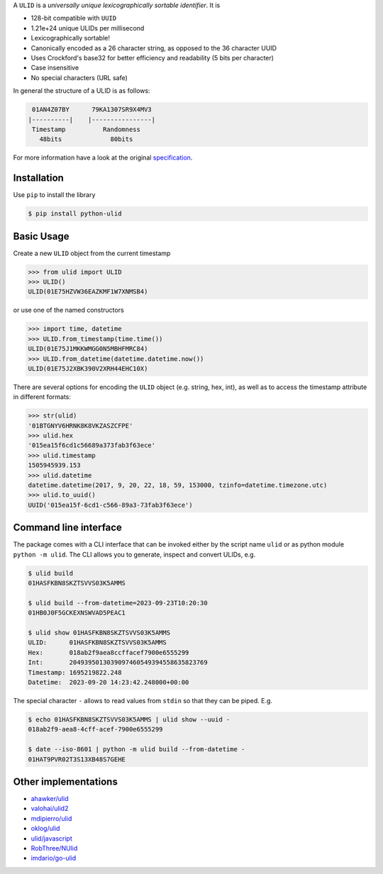 .. begin-html-header

.. raw:: html

   <p align="center">
      <br />
      <a href=""https://python-ulid.readthedocs.io>
         <img src="./logo.png" width="360" alt="ulid" />
      </a>
      <br />
      <br />
      <br />
   </p>
   <p align="center">
      <a href="https://pypi.python.org/pypi/python-ulid">
         <img src="https://img.shields.io/pypi/v/python-ulid.svg?style=flat-square" />
      </a>
      <a href="https://codecov.io/gh/mdomke/python-ulid">
         <img src="https://img.shields.io/codecov/c/github/mdomke/python-ulid.svg?style=flat-square" />
      </a>
      <a href="https://github.com/mdomke/python-ulid/actions?query=workflow%3Alint-and-test">
         <img src="https://img.shields.io/github/actions/workflow/status/mdomke/python-ulid/lint-and-test.yml?style=flat-square&brach=main" />
      </a>
      <a href="https://python-ulid.readthedocs.io">
         <img src="https://readthedocs.org/projects/python-ulid/badge/?version=latest&style=flat-square" />
      </a>
      <a href="https://black.readthedocs.io/en/stable/index.html">
         <img src="https://img.shields.io/badge/code%20style-black-000000.svg?style=flat-square" />
      </a>
   </p>

.. end-html-header

.. teaser-begin

A ``ULID`` is a *universally unique lexicographically sortable identifier*. It is

* 128-bit compatible with ``UUID``
* 1.21e+24 unique ULIDs per millisecond
* Lexicographically sortable!
* Canonically encoded as a 26 character string, as opposed to the 36 character UUID
* Uses Crockford's base32 for better efficiency and readability (5 bits per character)
* Case insensitive
* No special characters (URL safe)

In general the structure of a ULID is as follows:

.. code-block:: text

   01AN4Z07BY      79KA1307SR9X4MV3
  |----------|    |----------------|
   Timestamp          Randomness
     48bits             80bits


For more information have a look at the original
`specification <https://github.com/alizain/ulid#specification>`_.

.. teaser-end

.. installation-begin

Installation
------------

Use ``pip`` to install the library

.. code-block:: bash

  $ pip install python-ulid

.. installation-end

.. usage-begin

Basic Usage
-----------

Create a new ``ULID`` object from the current timestamp

.. code-block:: pycon

   >>> from ulid import ULID
   >>> ULID()
   ULID(01E75HZVW36EAZKMF1W7XNMSB4)

or use one of the named constructors

.. code-block:: pycon

   >>> import time, datetime
   >>> ULID.from_timestamp(time.time())
   ULID(01E75J1MKKWMGG0N5MBHFMRC84)
   >>> ULID.from_datetime(datetime.datetime.now())
   ULID(01E75J2XBK390V2XRH44EHC10X)

There are several options for encoding the ``ULID`` object (e.g. string, hex, int),
as well as to access the timestamp attribute in different formats:

.. code-block:: pycon

   >>> str(ulid)
   '01BTGNYV6HRNK8K8VKZASZCFPE'
   >>> ulid.hex
   '015ea15f6cd1c56689a373fab3f63ece'
   >>> ulid.timestamp
   1505945939.153
   >>> ulid.datetime
   datetime.datetime(2017, 9, 20, 22, 18, 59, 153000, tzinfo=datetime.timezone.utc)
   >>> ulid.to_uuid()
   UUID('015ea15f-6cd1-c566-89a3-73fab3f63ece')

.. usage-end

.. cli-begin

Command line interface
-----------------------

The package comes with a CLI interface that can be invoked either by the script name
``ulid`` or as python module ``python -m ulid``. The CLI allows you to generate, inspect
and convert ULIDs, e.g.

.. code-block:: bash

   $ ulid build
   01HASFKBN8SKZTSVVS03K5AMMS

   $ ulid build --from-datetime=2023-09-23T10:20:30
   01HB0J0F5GCKEXNSWVAD5PEAC1

   $ ulid show 01HASFKBN8SKZTSVVS03K5AMMS
   ULID:      01HASFKBN8SKZTSVVS03K5AMMS
   Hex:       018ab2f9aea8ccffacef7900e6555299
   Int:       2049395013039097460549394558635823769
   Timestamp: 1695219822.248
   Datetime:  2023-09-20 14:23:42.248000+00:00

The special character ``-`` allows to read values from ``stdin`` so that they can be piped. E.g.

.. code-block:: bash

   $ echo 01HASFKBN8SKZTSVVS03K5AMMS | ulid show --uuid -
   018ab2f9-aea8-4cff-acef-7900e6555299

   $ date --iso-8601 | python -m ulid build --from-datetime -
   01HAT9PVR02T3S13XB48S7GEHE

.. cli-end

Other implementations
---------------------

* `ahawker/ulid <https://github.com/ahawker/ulid>`_
* `valohai/ulid2 <https://github.com/valohai/ulid2>`_
* `mdipierro/ulid <https://github.com/mdipierro/ulid>`_
* `oklog/ulid <https://github.com/oklog/ulid>`_
* `ulid/javascript <https://github.com/ulid/javascript>`_
* `RobThree/NUlid <https://github.com/RobThree/NUlid>`_
* `imdario/go-ulid <https://github.com/imdario/go-ulid>`_
